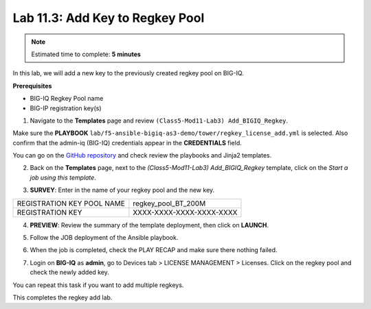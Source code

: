 Lab 11.3: Add Key to Regkey Pool
--------------------------------

.. note:: Estimated time to complete: **5 minutes**

In this lab, we will add a new key to the previously created regkey pool on BIG-IQ. 

**Prerequisites**

- BIG-IQ Regkey Pool name
- BIG-IP registration key(s)

1. Navigate to the **Templates** page and review ``(Class5-Mod11-Lab3) Add_BIGIQ_Regkey``.

.. image:: pictures/lab-3-1.png
  :scale: 60%
  :align: center

Make sure the **PLAYBOOK** ``lab/f5-ansible-bigiq-as3-demo/tower/regkey_license_add.yml`` is selected. Also confirm that the admin-iq (BIG-IQ) credentials appear in the **CREDENTIALS** field.

.. image:: pictures/lab-3-2.png
  :scale: 60%
  :align: center

You can go on the `GitHub repository`_ and check review the playbooks and Jinja2 templates.

.. _GitHub repository: https://github.com/f5devcentral/f5-big-iq-lab/tree/develop/lab/f5-ansible-bigiq-as3-demo/tower

2. Back on the **Templates** page, next to the *(Class5-Mod11-Lab3) Add_BIGIQ_Regkey* template, click on the *Start a job using this template*.

.. image:: pictures/lab-3-3.png
  :scale: 60%
  :align: center

3. **SURVEY**: Enter in the name of your regkey pool and the new key.

+-----------------------------+--------------------------+
| REGISTRATION KEY POOL NAME  | regkey_pool_BT_200M      |
+-----------------------------+--------------------------+
| REGISTRATION KEY            | XXXX-XXXX-XXXX-XXXX-XXXX |
+-----------------------------+--------------------------+

.. image:: pictures/lab-3-4.png
  :scale: 60%
  :align: center

4. **PREVIEW**: Review the summary of the template deployment, then click on **LAUNCH**.

.. image:: pictures/lab-3-5.png
  :scale: 60%
  :align: center

5. Follow the JOB deployment of the Ansible playbook.

.. image:: pictures/lab-3-6.png
  :scale: 60%
  :align: center

6. When the job is completed, check the PLAY RECAP and make sure there nothing failed.

.. image:: pictures/lab-3-7.png
  :scale: 60%
  :align: center

7. Login on **BIG-IQ** as **admin**, go to Devices tab > LICENSE MANAGEMENT > Licenses.  Click on the regkey pool and check the newly added key.

.. image:: pictures/lab-3-8.png
  :scale: 60%
  :align: center

You can repeat this task if you want to add multiple regkeys. 

This completes the regkey add lab. 